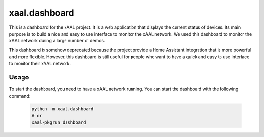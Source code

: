 xaal.dashboard
==============
This is a dashboard for the xAAL project. It is a web application that displays the current status of devices. Its main purpose is to
build a nice and easy to use interface to monitor the xAAL network. We used this dashboard to monitor the xAAL network during a large
number of demos.

This dashboard is somehow deprecated because the project provide a Home Assistant integration that is more powerful and more flexible.
However, this dashboard is still useful for people who want to have a quick and easy to use interface to monitor their xAAL network.

Usage
-----
To start the dashboard, you need to have a xAAL network running. You can start the dashboard with the following command:

  .. code:: shell

    python -m xaal.dashboard
    # or
    xaal-pkgrun dashboard
